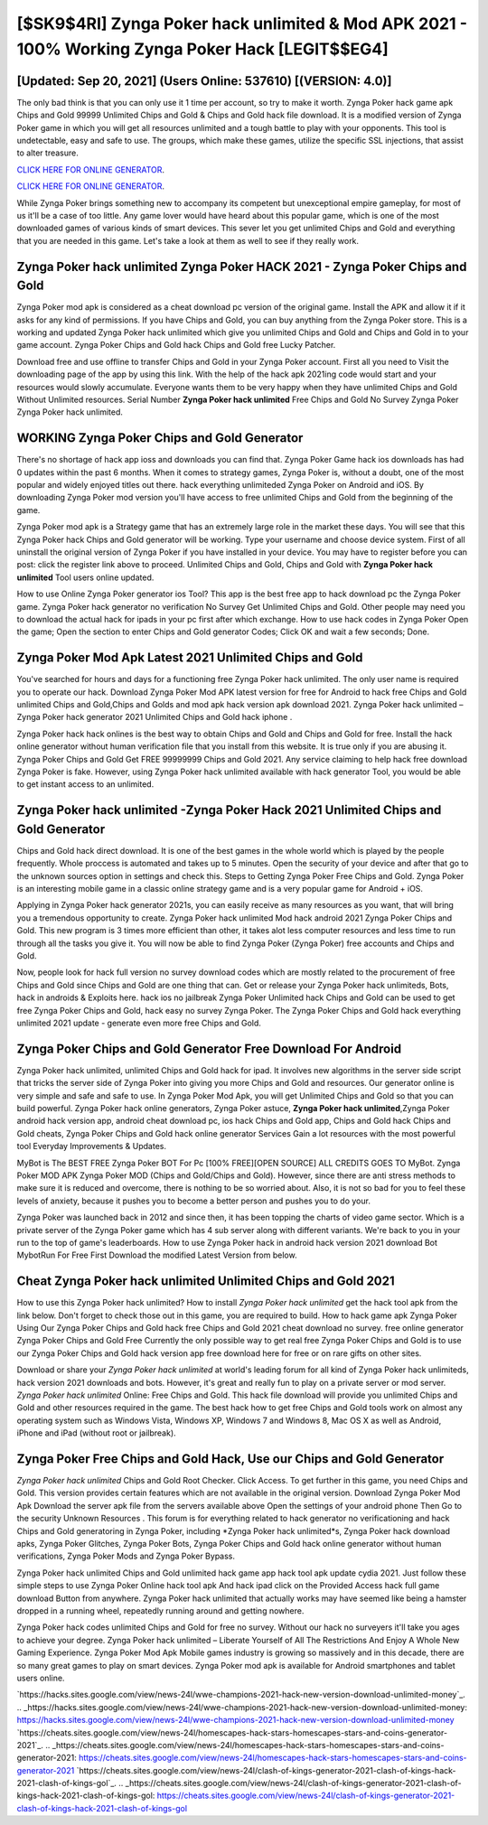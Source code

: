 [$SK9$4RI] Zynga Poker hack unlimited & Mod APK 2021 - 100% Working Zynga Poker Hack [LEGIT$$EG4]
=========

[Updated: Sep 20, 2021] (Users Online: 537610) [(VERSION: 4.0)]
---------

The only bad think is that you can only use it 1 time per account, so try to make it worth. Zynga Poker hack game apk Chips and Gold 99999 Unlimited Chips and Gold & Chips and Gold hack file download.  It is a modified version of Zynga Poker game in which you will get all resources unlimited and a tough battle to play with your opponents. This tool is undetectable, easy and safe to use.  The groups, which make these games, utilize the specific SSL injections, that assist to alter treasure.

`CLICK HERE FOR ONLINE GENERATOR`_.

.. _CLICK HERE FOR ONLINE GENERATOR: http://easydld.xyz/8f0cded

`CLICK HERE FOR ONLINE GENERATOR`_.

.. _CLICK HERE FOR ONLINE GENERATOR: http://easydld.xyz/8f0cded

While Zynga Poker brings something new to accompany its competent but unexceptional empire gameplay, for most of us it'll be a case of too little. Any game lover would have heard about this popular game, which is one of the most downloaded games of various kinds of smart devices.  This sever let you get unlimited Chips and Gold and everything that you are needed in this game.  Let's take a look at them as well to see if they really work.

Zynga Poker hack unlimited Zynga Poker HACK 2021 - Zynga Poker Chips and Gold
---------

Zynga Poker mod apk is considered as a cheat download pc version of the original game.  Install the APK and allow it if it asks for any kind of permissions.  If you have Chips and Gold, you can buy anything from the Zynga Poker store.  This is a working and updated ‎Zynga Poker hack unlimited which give you unlimited Chips and Gold and Chips and Gold in to your game account.  Zynga Poker Chips and Gold hack Chips and Gold free Lucky Patcher.

Download free and use offline to transfer Chips and Gold in your Zynga Poker account.  First all you need to Visit the downloading page of the app by using this link.  With the help of the hack apk 2021ing code would start and your resources would slowly accumulate. Everyone wants them to be very happy when they have unlimited Chips and Gold Without Unlimited resources.  Serial Number **Zynga Poker hack unlimited** Free Chips and Gold No Survey Zynga Poker Zynga Poker hack unlimited.


WORKING Zynga Poker Chips and Gold Generator
---------

There's no shortage of hack app ioss and downloads you can find that. Zynga Poker Game hack ios downloads has had 0 updates within the past 6 months. When it comes to strategy games, Zynga Poker is, without a doubt, one of the most popular and widely enjoyed titles out there.  hack everything unlimiteded Zynga Poker on Android and iOS.  By downloading Zynga Poker mod version you'll have access to free unlimited Chips and Gold from the beginning of the game.

Zynga Poker mod apk is a Strategy game that has an extremely large role in the market these days.  You will see that this Zynga Poker hack Chips and Gold generator will be working. Type your username and choose device system. First of all uninstall the original version of Zynga Poker if you have installed in your device.  You may have to register before you can post: click the register link above to proceed.  Unlimited Chips and Gold, Chips and Gold with **Zynga Poker hack unlimited** Tool users online updated.

How to use Online Zynga Poker generator ios Tool? This app is the best free app to hack download pc the Zynga Poker game.  Zynga Poker hack generator no verification No Survey Get Unlimited Chips and Gold.  Other people may need you to download the actual hack for ipads in your pc first after which exchange.  How to use hack codes in Zynga Poker Open the game; Open the section to enter Chips and Gold generator Codes; Click OK and wait a few seconds; Done.

Zynga Poker Mod Apk Latest 2021 Unlimited Chips and Gold
---------

You've searched for hours and days for a functioning free Zynga Poker hack unlimited.  The only user name is required you to operate our hack. Download Zynga Poker Mod APK latest version for free for Android to hack free Chips and Gold unlimited Chips and Gold,Chips and Golds and  mod apk hack version apk download 2021. Zynga Poker hack unlimited – Zynga Poker hack generator 2021 Unlimited Chips and Gold hack iphone .

Zynga Poker hack hack onlines is the best way to obtain Chips and Gold and Chips and Gold for free.  Install the hack online generator without human verification file that you install from this website.  It is true only if you are abusing it.  Zynga Poker Chips and Gold Get FREE 99999999 Chips and Gold 2021. Any service claiming to help hack free download Zynga Poker is fake. However, using Zynga Poker hack unlimited available with hack generator Tool, you would be able to get instant access to an unlimited.

Zynga Poker hack unlimited -Zynga Poker Hack 2021 Unlimited Chips and Gold Generator
---------

Chips and Gold hack direct download.   It is one of the best games in the whole world which is played by the people frequently.  Whole proccess is automated and takes up to 5 minutes. Open the security of your device and after that go to the unknown sources option in settings and check this.  Steps to Getting Zynga Poker Free Chips and Gold.  Zynga Poker is an interesting mobile game in a classic online strategy game and is a very popular game for Android + iOS.

Applying in Zynga Poker hack generator 2021s, you can easily receive as many resources as you want, that will bring you a tremendous opportunity to create.  Zynga Poker hack unlimited Mod hack android 2021 Zynga Poker Chips and Gold.  This new program is 3 times more efficient than other, it takes alot less computer resources and less time to run through all the tasks you give it. You will now be able to find Zynga Poker (Zynga Poker) free accounts and Chips and Gold.

Now, people look for hack full version no survey download codes which are mostly related to the procurement of free Chips and Gold since Chips and Gold are one thing that can. Get or release your Zynga Poker hack unlimiteds, Bots, hack in androids & Exploits here.  hack ios no jailbreak Zynga Poker Unlimited hack Chips and Gold can be used to get free Zynga Poker Chips and Gold, hack easy no survey Zynga Poker. The Zynga Poker Chips and Gold hack everything unlimited 2021 update - generate even more free Chips and Gold.

Zynga Poker Chips and Gold Generator Free Download For Android
---------

Zynga Poker hack unlimited, unlimited Chips and Gold hack for ipad.  It involves new algorithms in the server side script that tricks the server side of Zynga Poker into giving you more Chips and Gold and resources. Our generator online is very simple and safe and safe to use.  In Zynga Poker Mod Apk, you will get Unlimited Chips and Gold so that you can build powerful. Zynga Poker hack online generators, Zynga Poker astuce, **Zynga Poker hack unlimited**,Zynga Poker android hack version app, android cheat download pc, ios hack Chips and Gold app, Chips and Gold hack Chips and Gold cheats, Zynga Poker Chips and Gold hack online generator Services Gain a lot resources with the most powerful tool Everyday Improvements & Updates.

MyBot is The BEST FREE Zynga Poker BOT For Pc [100% FREE][OPEN SOURCE] ALL CREDITS GOES TO MyBot. Zynga Poker MOD APK Zynga Poker MOD (Chips and Gold/Chips and Gold).  However, since there are anti stress methods to make sure it is reduced and overcome, there is nothing to be so worried about. Also, it is not so bad for you to feel these levels of anxiety, because it pushes you to become a better person and pushes you to do your.

Zynga Poker was launched back in 2012 and since then, it has been topping the charts of video game sector.  Which is a private server of the Zynga Poker game which has 4 sub server along with different variants.  We're back to you in your run to the top of game's leaderboards. How to use Zynga Poker hack in android hack version 2021 download Bot MybotRun For Free First Download the modified Latest Version from below.

Cheat **Zynga Poker hack unlimited** Unlimited Chips and Gold 2021
---------

How to use this Zynga Poker hack unlimited?  How to install *Zynga Poker hack unlimited* get the hack tool apk from the link below.  Don't forget to check those out in this game, you are required to build. How to hack game apk Zynga Poker Using Our Zynga Poker Chips and Gold hack free Chips and Gold 2021 cheat download no survey. free online generator Zynga Poker Chips and Gold Free Currently the only possible way to get real free Zynga Poker Chips and Gold is to use our Zynga Poker Chips and Gold hack version app free download here for free or on rare gifts on other sites.

Download or share your *Zynga Poker hack unlimited* at world's leading forum for all kind of Zynga Poker hack unlimiteds, hack version 2021 downloads and bots.  However, it's great and really fun to play on a private server or mod server. *Zynga Poker hack unlimited* Online: Free Chips and Gold.  This hack file download will provide you unlimited Chips and Gold and other resources required in the game.  The best hack how to get free Chips and Gold tools work on almost any operating system such as Windows Vista, Windows XP, Windows 7 and Windows 8, Mac OS X as well as Android, iPhone and iPad (without root or jailbreak).

Zynga Poker Free Chips and Gold Hack, Use our Chips and Gold Generator
---------

*Zynga Poker hack unlimited* Chips and Gold Root Checker. Click Access. To get further in this game, you need Chips and Gold. This version provides certain features which are not available in the original version.  Download Zynga Poker Mod Apk Download the server apk file from the servers available above Open the settings of your android phone Then Go to the security Unknown Resources .  This forum is for everything related to hack generator no verificationing and hack Chips and Gold generatoring in Zynga Poker, including *Zynga Poker hack unlimited*s, Zynga Poker hack download apks, Zynga Poker Glitches, Zynga Poker Bots, Zynga Poker Chips and Gold hack online generator without human verifications, Zynga Poker Mods and Zynga Poker Bypass.

Zynga Poker hack unlimited Chips and Gold unlimited hack game app hack tool apk update cydia 2021.  Just follow these simple steps to use Zynga Poker Online hack tool apk And hack ipad click on the Provided Access hack full game download Button from anywhere.  Zynga Poker hack unlimited that actually works may have seemed like being a hamster dropped in a running wheel, repeatedly running around and getting nowhere.

Zynga Poker hack codes unlimited Chips and Gold for free no survey.  Without our hack no surveyers it'll take you ages to achieve your degree.  Zynga Poker hack unlimited – Liberate Yourself of All The Restrictions And Enjoy A Whole New Gaming Experience. Zynga Poker Mod Apk Mobile games industry is growing so massively and in this decade, there are so many great games to play on smart devices. Zynga Poker mod apk is available for Android smartphones and tablet users online.

`https://hacks.sites.google.com/view/news-24l/wwe-champions-2021-hack-new-version-download-unlimited-money`_.
.. _https://hacks.sites.google.com/view/news-24l/wwe-champions-2021-hack-new-version-download-unlimited-money: https://hacks.sites.google.com/view/news-24l/wwe-champions-2021-hack-new-version-download-unlimited-money
`https://cheats.sites.google.com/view/news-24l/homescapes-hack-stars-homescapes-stars-and-coins-generator-2021`_.
.. _https://cheats.sites.google.com/view/news-24l/homescapes-hack-stars-homescapes-stars-and-coins-generator-2021: https://cheats.sites.google.com/view/news-24l/homescapes-hack-stars-homescapes-stars-and-coins-generator-2021
`https://cheats.sites.google.com/view/news-24l/clash-of-kings-generator-2021-clash-of-kings-hack-2021-clash-of-kings-gol`_.
.. _https://cheats.sites.google.com/view/news-24l/clash-of-kings-generator-2021-clash-of-kings-hack-2021-clash-of-kings-gol: https://cheats.sites.google.com/view/news-24l/clash-of-kings-generator-2021-clash-of-kings-hack-2021-clash-of-kings-gol